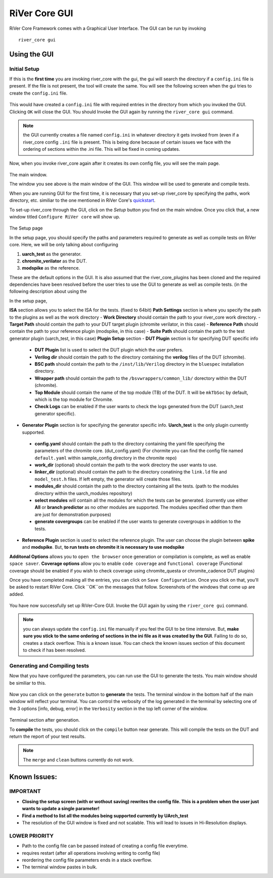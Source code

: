 .. See LICENSE.incore for details

.. _gui:

==============
RiVer Core GUI
==============

RiVer Core Framework comes with a Graphical User Interface. The GUI can be run by invoking

::

   river_core gui
   
-------------
Using the GUI
-------------

Initial Setup
-------------
   
If this is the **first time** you are invoking river_core with the gui, the gui will search the directory if a ``config.ini`` file is present. If the file is not present, the tool will create the same. You will see the following screen when the gui tries to create the ``config.ini`` file.

.. figure:: _static/_gui/gui_file_initialized_screen.png
   :align: center

This would have created a ``config.ini`` file with required entries in the directory from which you invoked the GUI. Clicking ``OK`` will close the GUI. You should Invoke the GUI again by running the ``river_core gui`` command.

.. note:: the GUI currently creates a file named ``config.ini`` in whatever directory it gets invoked from (even if a river_core config ``.ini`` file is present. This is being done because of certain issues we face with the ordering of sections within the .ini file. This will be fixed in coming updates.

Now, when you invoke river_core again after it creates its own config file, you will see the main page. 

.. figure:: _static/_gui/gui_main_page_default.png
   :align: center

The main window.

The window you see above is the main window of the GUI. This window will be used to generate and compile tests. 

When you are running GUI for the first time, it is necessary that you set-up river_core by specifying the paths, work directory, etc. similiar to the one mentioned in RiVer Core's `quickstart <https://river-core.readthedocs.io/en/stable/installation.html#setup-the-plugins>`_. 

To set-up river_core through the GUI, click on the `Setup` button you find on the main window. Once you click that, a new window titled ``Configure RiVer core`` will show up. 

.. figure:: _static/_gui/gui_setup_page.png
   :align: center

The Setup page

In the setup page, you should specify the paths and parameters required to generate as well as compile tests on RiVer core. Here, we will be only talking about configuring 
  
1. **uarch_test** as the generator.
2. **chromite_verilator** as the DUT.
3. **modspike** as the reference.

These are the default options in the GUI. It is also assumed that the river_core_plugins has been cloned and the required dependencies have been resolved before the user tries to use the GUI to generate as well as compile tests. (in the following description about using the 

In the setup page, 

**ISA** section allows you to select the ISA for the tests. (fixed to 64bit)
**Path Settings** section is where you specify the path to the plugins as well as the work directory
- **Work Directory** should contain the path to your river_core work directory.
- **Target Path** should contain the path to your DUT target plugin (chromite verilator, in this case)
- **Reference Path** should contain the path to your reference plugin (modspike, in this case)
- **Suite Path** should contain the path to the test generator plugin (uarch_test, in this case)
**Plugin Setup** section
- **DUT Plugin** section is for specifying DUT specific info
 - **DUT Plugin** list is used to select the DUT plugin which the user prefers.
 - **Verilog dir** should contain the path to the directory containing the **verilog** files of the DUT (chromite).
 - **BSC path** should contain the path to the ``/inst/lib/Verilog`` directory in the ``bluespec`` installation directory.
 - **Wrapper path** should contain the path to the ``/bsvwrappers/common_lib/`` dorectory within the DUT (chromite).
 - **Top Module** should contain the name of the top module (TB) of the DUT. It will be ``mkTbSoc`` by default, which is the top module for Chromite.
 - **Check Logs** can be enabled if the user wants to check the logs generated from the DUT (uarch_test generator specific).
- **Generator Plugin** section is for specifying the generator specific info. **Uarch_test** is the only plugin currently supported.
 - **config.yaml** should contain the path to the directory containing the yaml file specifying the parameters of the chromite core. (dut_config.yaml) (For chormite you can find the config file named ``default.yaml`` within sample_config directory in the chromite repo)
 - **work_dir** (optional) should contain the path to the work directory the user wants to use.
 - **linker_dir** (optional) should contain the path to the directory conatining the ``link.ld`` file and ``model_test.h`` files. If left empty, the generator will create those files.
 - **modules_dir** should contain the path to the directory containing all the tests. (path to the modules directory within the uarch_modules repository)
 - **select modules** will contain all the modules for which the tests can be generated. (currently use either **All** or **branch predictor** as no other modules are supported. The modules specified other than them are just for demonstration purposes)
 - **generate covergroups** can be enabled if the user wants to generate covergroups in addition to the tests.
- **Reference Plugin** section is used to select the reference plugin. The user can choose the plugin between **spike** and **modspike**. But, **to run tests on chromite it is necessary to use modspike**
**Additonal Options** allows you to ``open the browser`` once generation or compilation is complete, as well as enable ``space saver``.
**Coverage options** allow you to enable ``code coverage`` and ``functional coverage`` (Functional coverage should be enabled if you wish to check coverage using chromite_questa or chromite_cadence DUT plugins)

Once you have completed making all the entries, you can click on ``Save Configuration``. Once you click on that, you'll be asked to restart RiVer Core. Click ``OK``on the messages that follow. Screenshots of the windows that come up are added.

.. figure:: _static/_gui/gui_saveconfig.png
   :align: center
   
.. figure:: _static/_gui/gui_saved_config.png
   :align: center

.. figure:: _static/_gui/gui_restart_river.png
   :align: center
   
You have now successfully set up RiVer-Core GUI. Invoke the GUI again by using the ``river_core gui`` command.

.. note:: you can always update the ``config.ini`` file manually if you feel the GUI to be time intensive. But, **make sure you stick to the same ordering of sections in the ini file as it was created by the GUI**. Failing to do so, creates a stack overflow. This is a known issue. You can check the known issues section of this document to check if has been resolved. 

Generating and Compiling tests
------------------------------

Now that you have configured the parameters, you can run use the GUI to generate the tests. You main window should be similiar to this.

.. figure:: _static/_gui/gui_mainpage_configured.png
   :align: center

Now you can click on the ``generate`` button to **generate** the tests. The terminal window in the bottom half of the main window will reflect your terminal. You can control the verbosity of the log generated in the terminal by selecting one of the 3 options [info, debug, error] in the ``Verbosity`` section in the top left corner of the window.


.. figure:: _static/_gui/gui_generate.png
   :align: center

Terminal section after generation.

To **compile** the tests, you should click on the ``compile`` button near generate. This will compile the tests on the DUT and return the report of your test results. 

.. note:: The ``merge`` and ``clean`` buttons currently do not work.

-------------
Known Issues:
-------------

IMPORTANT
---------
- **Closing the setup screen (with or wothout saving) rewrites the config file. This is a problem when the user just wants to update a single parameter!** 
- **Find a method to list all the modules being supported currently by UArch_test**
- The resolution of the GUI window is fixed and not scalable. This will lead to issues in Hi-Resolution displays.

LOWER PRIORITY
--------------
- Path to the config file can be passed instead of creating a config file everytime.
- requires restart (after all operations involving writing to config file)
- reordering the config file parameters ends in a stack overflow.
- The terminal window pastes in bulk.
